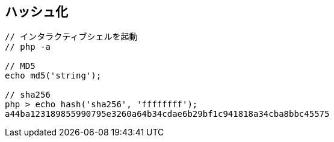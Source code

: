 == ハッシュ化

[source,php]
----
// インタラクティブシェルを起動
// php -a

// MD5
echo md5('string');

// sha256
php > echo hash('sha256', 'ffffffff');
a44ba123189855990795e3260a64b34cdae6b29bf1c941818a34cba8bbc45575
----
